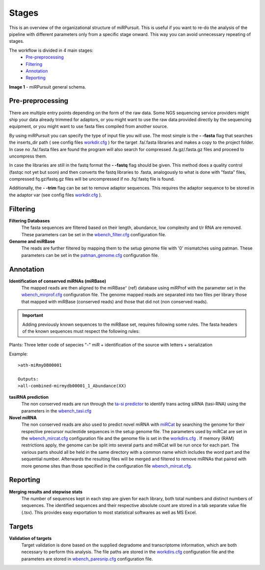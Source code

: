 ======
Stages
======

This is an overview of the organizational structure of miRPursuit. This is useful if you want to re-do the analysis of the pipeline with different parameters only from a specific stage onward. This way you can avoid unnecessary repeating of stages.

The workflow is divided in 4 main stages:
 * `Pre-preprocessing`_
 * `Filtering`_
 * `Annotation`_
 * `Reporting`_


.. image:: https://raw.githubusercontent.com/forestbiotech-lab/sRNA-workflow/master/images/Figure1-miRPursuit.png
	:alt: miRPursuit workflow schema
**Image 1** - miRPursuit general schema.
   

--------------------
_`Pre-preprocessing`
--------------------
There are multiple entry points depending on the form of the raw data.
Some NGS sequencing service providers might ship your data already trimmed for adaptors, or you might want to use the raw data provided directly by the sequencing equipment, or you might want to use fasta files compiled from another source. 

By using miRPursuit you can specify the type of input file you will use. 
The most simple is the **- -fasta** flag that searches the inserts_dir path ( see config files `workdir.cfg <config.html#workdirs>`_ ) for the target .fa/.fasta libraries and makes a copy to the project folder. In case no .fa/.fasta files are found the program will also search for compressed .fa.gz/.fasta.gz files and proceed to uncompress them.


In case the libraries are still in the fastq format the **- -fastq** flag should be given. This method does a quality control (fastqc not yet but soon) and then converts the fastq libraries to .fasta, analogously to what is done with "fasta" files, compressed fq.gz/fastq.gz files will be uncompressed if no .fq/.fastq file is found. 


Additionally, the **- -trim** flag can be set to remove adaptor sequences. This requires the adaptor sequence to be stored in the adaptor var (see config files `workdir.cfg <config.html#workdirs>`_ ).



------------
_`Filtering`
------------
**Filtering Databases**
 The fasta sequences are filtered based on their length, abundance, low complexity and t/r RNA are removed. These parameters can be set in the `wbench_filter.cfg <config.html#wbench-filter>`_ configuration file.


**Genome and miRBase** 
 The reads are further filtered by mapping them to the setup genome file with '0' mismatches using patman. These parameters can be set in the `patman_genome.cfg <config.html#patman-genome>`_ configuration file.

-------------
_`Annotation`
-------------
**Identification of conserved miRNAs (miRBase)**
 The mapped reads are then aligned to the miRBase⁺ (ref) database using miRProf with the parameter set in the `wbench_mirprof.cfg <config.html#wbench-mirprof>`_ configuration file.
 The genome mapped reads are separated into two files per library those that mapped with miRBase (conserved reads) and those that did not (non conserved reads).

.. Important:: Adding previously known sequences to the miRBase set, requires following some rules. The fasta headers of the known sequences must respect the following rules:

Plants: Three letter code of sepecies "-" miR + identification of the source with letters + serialization

Example:: 

	>ath-miRmyDB00001

	Outputs:
	>all-combined-mirmydb00001_1_Abundance(XX)



**tasiRNA prediction**
 The non conserved reads are run through the `ta-si predictor <http://srna-workbench.cmp.uea.ac.uk/tools/analysis-tools/ta-si-prediction/>`_ to identify trans acting siRNA (tasi-RNA) using the parameters in the `wbench_tasi.cfg <config.html#wbench-tasi>`_

**Novel miRNA** 
 .. [This will soon be changed to use conserved miRNAs alongside with non-conserved]
 .. [detail this more? It isn't the pipeline that is  responsible for this]

 The non conserved reads are also used to predict novel miRNA with `miRCat <http://srna-workbench.cmp.uea.ac.uk/tools/analysis-tools/mircat/>`_ by searching the genome for their respective precursor nucleotide sequences in the setup genome file. The parameters used by miRCat are set in the `wbench_mircat.cfg <config.html#wbench-mircat>`_ configuration file and the genome file is set in the `workdirs.cfg <config.html#workdirs>`_ . If  memory (RAM) restrictions apply, the genome can be split into several parts and miRCat will be run once for each part. The various parts should all be held in the same directory with a common name which includes the word part and the sequential number. Afterwards the resulting files will be merged and filtered to remove miRNAs that paired with more genome sites than those specified in the configuration file `wbench_mircat.cfg <config.html#wbench-mircat>`_.

------------
_`Reporting`
------------
**Merging results and stepwise stats**
 The number of sequences kept in each step are given for each library, both total numbers and distinct numbers of sequences. The identified sequences and their respective absolute count are stored in a tab separate value file (.tsv). This provides easy exportation to most statistical softwares as well as MS Excel.


.. TODO
.. Various other tables and a report file is generated. 


----------
_`Targets`
----------
**Validation of targets**
 Target validation is done based on the supplied degradome and transcriptome information, which are both necessary to perform this analysis. The file paths are stored in the `workdirs.cfg <config.html#workdirs>`_  configuration file and the parameters are stored in `wbench_paresnip.cfg <config.html#wbench-paresnip>`_ configuration file.
